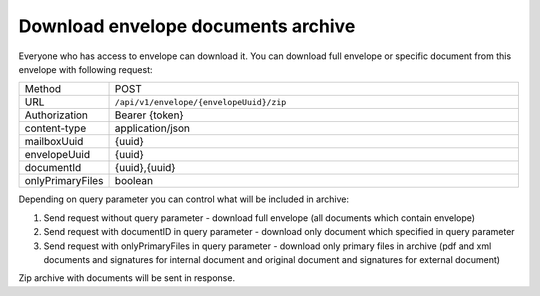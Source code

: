 ===================================
Download envelope documents archive
===================================

Everyone who has access to envelope can download it. You can download full envelope or specific document from this envelope with following request:

.. list-table::
   :widths: 10 90

   * - Method
     - POST
   * - URL
     - ``/api/v1/envelope/{envelopeUuid}/zip``
   * - Authorization
     - Bearer {token}
   * - content-type
     - application/json
   * - mailboxUuid
     - {uuid}
   * - envelopeUuid
     - {uuid}
   * - documentId
     - {uuid},{uuid}
   * - onlyPrimaryFiles
     - boolean

Depending on query parameter you can control what will be included in archive:

1. Send request without query parameter - download full envelope (all documents which contain envelope)
2. Send request with documentID in query parameter - download only document which specified in query parameter
3. Send request with onlyPrimaryFiles in query parameter - download only primary files in archive (pdf and xml documents and signatures for internal document and original document and signatures for external document)

Zip archive with documents will be sent in response.